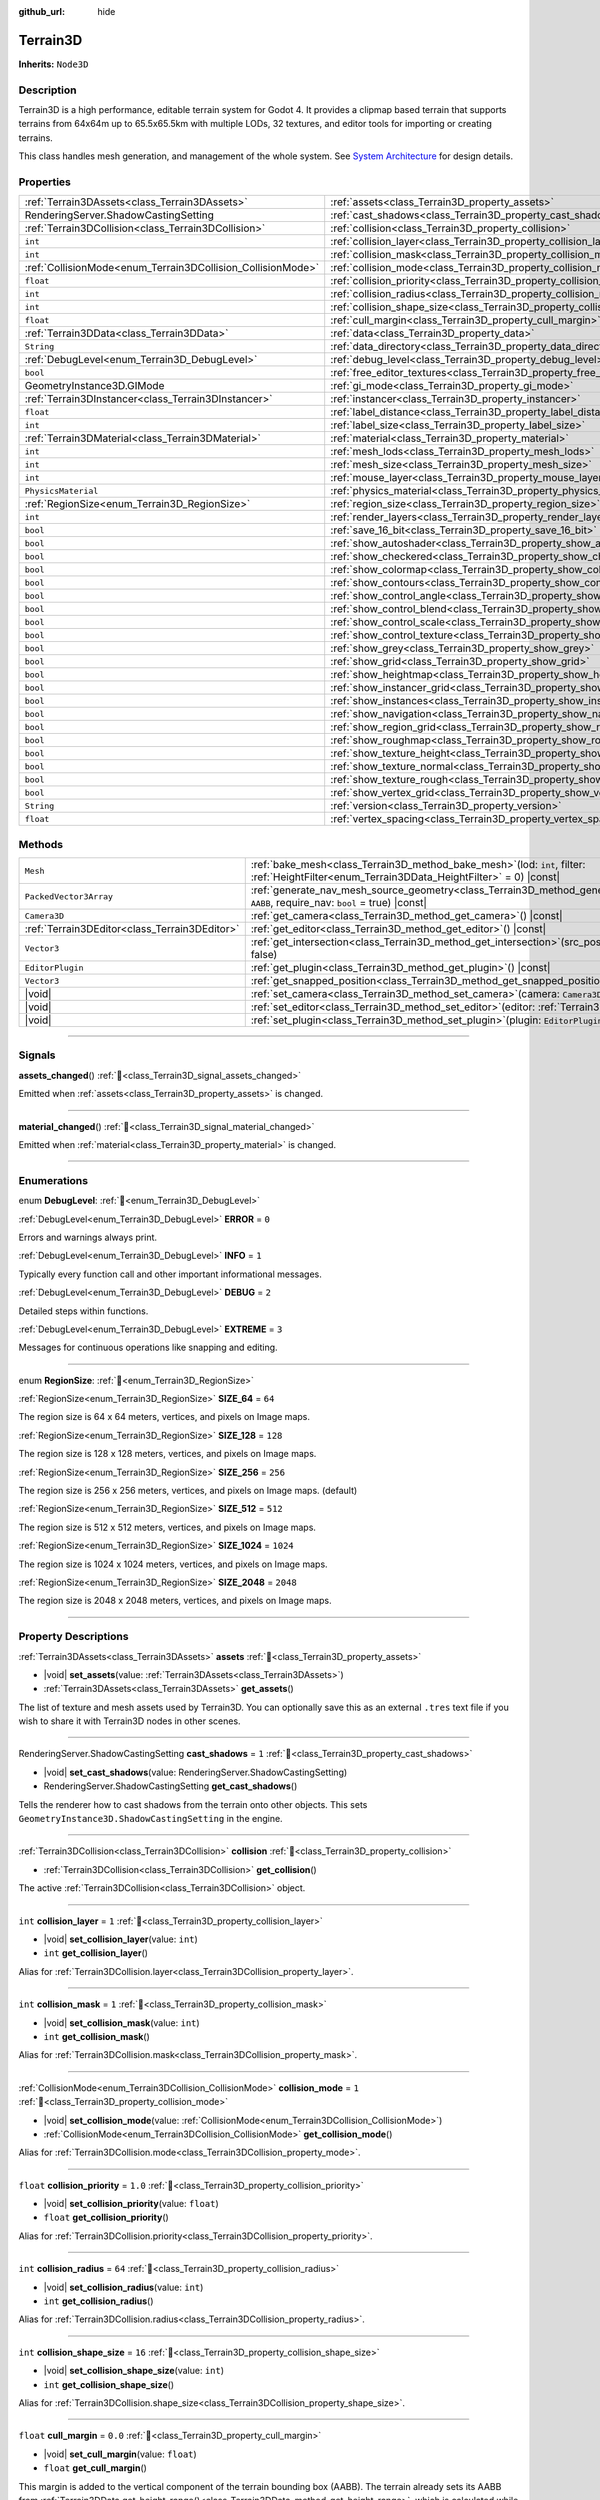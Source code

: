 :github_url: hide

.. DO NOT EDIT THIS FILE!!!
.. Generated automatically from Godot engine sources.
.. Generator: https://github.com/godotengine/godot/tree/master/doc/tools/make_rst.py.
.. XML source: https://github.com/godotengine/godot/tree/master/../_plugins/Terrain3D/doc/doc_classes/Terrain3D.xml.

.. _class_Terrain3D:

Terrain3D
=========

**Inherits:** ``Node3D``

.. rst-class:: classref-introduction-group

Description
-----------

Terrain3D is a high performance, editable terrain system for Godot 4. It provides a clipmap based terrain that supports terrains from 64x64m up to 65.5x65.5km with multiple LODs, 32 textures, and editor tools for importing or creating terrains.

This class handles mesh generation, and management of the whole system. See `System Architecture <https://terrain3d.readthedocs.io/en/stable/docs/system_architecture.html>`__ for design details.

.. rst-class:: classref-reftable-group

Properties
----------

.. table::
   :widths: auto

   +-------------------------------------------------------------+----------------------------------------------------------------------------+-----------------+
   | :ref:`Terrain3DAssets<class_Terrain3DAssets>`               | :ref:`assets<class_Terrain3D_property_assets>`                             |                 |
   +-------------------------------------------------------------+----------------------------------------------------------------------------+-----------------+
   | RenderingServer.ShadowCastingSetting                        | :ref:`cast_shadows<class_Terrain3D_property_cast_shadows>`                 | ``1``           |
   +-------------------------------------------------------------+----------------------------------------------------------------------------+-----------------+
   | :ref:`Terrain3DCollision<class_Terrain3DCollision>`         | :ref:`collision<class_Terrain3D_property_collision>`                       |                 |
   +-------------------------------------------------------------+----------------------------------------------------------------------------+-----------------+
   | ``int``                                                     | :ref:`collision_layer<class_Terrain3D_property_collision_layer>`           | ``1``           |
   +-------------------------------------------------------------+----------------------------------------------------------------------------+-----------------+
   | ``int``                                                     | :ref:`collision_mask<class_Terrain3D_property_collision_mask>`             | ``1``           |
   +-------------------------------------------------------------+----------------------------------------------------------------------------+-----------------+
   | :ref:`CollisionMode<enum_Terrain3DCollision_CollisionMode>` | :ref:`collision_mode<class_Terrain3D_property_collision_mode>`             | ``1``           |
   +-------------------------------------------------------------+----------------------------------------------------------------------------+-----------------+
   | ``float``                                                   | :ref:`collision_priority<class_Terrain3D_property_collision_priority>`     | ``1.0``         |
   +-------------------------------------------------------------+----------------------------------------------------------------------------+-----------------+
   | ``int``                                                     | :ref:`collision_radius<class_Terrain3D_property_collision_radius>`         | ``64``          |
   +-------------------------------------------------------------+----------------------------------------------------------------------------+-----------------+
   | ``int``                                                     | :ref:`collision_shape_size<class_Terrain3D_property_collision_shape_size>` | ``16``          |
   +-------------------------------------------------------------+----------------------------------------------------------------------------+-----------------+
   | ``float``                                                   | :ref:`cull_margin<class_Terrain3D_property_cull_margin>`                   | ``0.0``         |
   +-------------------------------------------------------------+----------------------------------------------------------------------------+-----------------+
   | :ref:`Terrain3DData<class_Terrain3DData>`                   | :ref:`data<class_Terrain3D_property_data>`                                 |                 |
   +-------------------------------------------------------------+----------------------------------------------------------------------------+-----------------+
   | ``String``                                                  | :ref:`data_directory<class_Terrain3D_property_data_directory>`             | ``""``          |
   +-------------------------------------------------------------+----------------------------------------------------------------------------+-----------------+
   | :ref:`DebugLevel<enum_Terrain3D_DebugLevel>`                | :ref:`debug_level<class_Terrain3D_property_debug_level>`                   | ``0``           |
   +-------------------------------------------------------------+----------------------------------------------------------------------------+-----------------+
   | ``bool``                                                    | :ref:`free_editor_textures<class_Terrain3D_property_free_editor_textures>` | ``true``        |
   +-------------------------------------------------------------+----------------------------------------------------------------------------+-----------------+
   | GeometryInstance3D.GIMode                                   | :ref:`gi_mode<class_Terrain3D_property_gi_mode>`                           | ``1``           |
   +-------------------------------------------------------------+----------------------------------------------------------------------------+-----------------+
   | :ref:`Terrain3DInstancer<class_Terrain3DInstancer>`         | :ref:`instancer<class_Terrain3D_property_instancer>`                       |                 |
   +-------------------------------------------------------------+----------------------------------------------------------------------------+-----------------+
   | ``float``                                                   | :ref:`label_distance<class_Terrain3D_property_label_distance>`             | ``0.0``         |
   +-------------------------------------------------------------+----------------------------------------------------------------------------+-----------------+
   | ``int``                                                     | :ref:`label_size<class_Terrain3D_property_label_size>`                     | ``48``          |
   +-------------------------------------------------------------+----------------------------------------------------------------------------+-----------------+
   | :ref:`Terrain3DMaterial<class_Terrain3DMaterial>`           | :ref:`material<class_Terrain3D_property_material>`                         |                 |
   +-------------------------------------------------------------+----------------------------------------------------------------------------+-----------------+
   | ``int``                                                     | :ref:`mesh_lods<class_Terrain3D_property_mesh_lods>`                       | ``7``           |
   +-------------------------------------------------------------+----------------------------------------------------------------------------+-----------------+
   | ``int``                                                     | :ref:`mesh_size<class_Terrain3D_property_mesh_size>`                       | ``48``          |
   +-------------------------------------------------------------+----------------------------------------------------------------------------+-----------------+
   | ``int``                                                     | :ref:`mouse_layer<class_Terrain3D_property_mouse_layer>`                   | ``32``          |
   +-------------------------------------------------------------+----------------------------------------------------------------------------+-----------------+
   | ``PhysicsMaterial``                                         | :ref:`physics_material<class_Terrain3D_property_physics_material>`         |                 |
   +-------------------------------------------------------------+----------------------------------------------------------------------------+-----------------+
   | :ref:`RegionSize<enum_Terrain3D_RegionSize>`                | :ref:`region_size<class_Terrain3D_property_region_size>`                   | ``256``         |
   +-------------------------------------------------------------+----------------------------------------------------------------------------+-----------------+
   | ``int``                                                     | :ref:`render_layers<class_Terrain3D_property_render_layers>`               | ``2147483649``  |
   +-------------------------------------------------------------+----------------------------------------------------------------------------+-----------------+
   | ``bool``                                                    | :ref:`save_16_bit<class_Terrain3D_property_save_16_bit>`                   | ``false``       |
   +-------------------------------------------------------------+----------------------------------------------------------------------------+-----------------+
   | ``bool``                                                    | :ref:`show_autoshader<class_Terrain3D_property_show_autoshader>`           | ``false``       |
   +-------------------------------------------------------------+----------------------------------------------------------------------------+-----------------+
   | ``bool``                                                    | :ref:`show_checkered<class_Terrain3D_property_show_checkered>`             | ``false``       |
   +-------------------------------------------------------------+----------------------------------------------------------------------------+-----------------+
   | ``bool``                                                    | :ref:`show_colormap<class_Terrain3D_property_show_colormap>`               | ``false``       |
   +-------------------------------------------------------------+----------------------------------------------------------------------------+-----------------+
   | ``bool``                                                    | :ref:`show_contours<class_Terrain3D_property_show_contours>`               | ``false``       |
   +-------------------------------------------------------------+----------------------------------------------------------------------------+-----------------+
   | ``bool``                                                    | :ref:`show_control_angle<class_Terrain3D_property_show_control_angle>`     | ``false``       |
   +-------------------------------------------------------------+----------------------------------------------------------------------------+-----------------+
   | ``bool``                                                    | :ref:`show_control_blend<class_Terrain3D_property_show_control_blend>`     | ``false``       |
   +-------------------------------------------------------------+----------------------------------------------------------------------------+-----------------+
   | ``bool``                                                    | :ref:`show_control_scale<class_Terrain3D_property_show_control_scale>`     | ``false``       |
   +-------------------------------------------------------------+----------------------------------------------------------------------------+-----------------+
   | ``bool``                                                    | :ref:`show_control_texture<class_Terrain3D_property_show_control_texture>` | ``false``       |
   +-------------------------------------------------------------+----------------------------------------------------------------------------+-----------------+
   | ``bool``                                                    | :ref:`show_grey<class_Terrain3D_property_show_grey>`                       | ``false``       |
   +-------------------------------------------------------------+----------------------------------------------------------------------------+-----------------+
   | ``bool``                                                    | :ref:`show_grid<class_Terrain3D_property_show_grid>`                       | ``false``       |
   +-------------------------------------------------------------+----------------------------------------------------------------------------+-----------------+
   | ``bool``                                                    | :ref:`show_heightmap<class_Terrain3D_property_show_heightmap>`             | ``false``       |
   +-------------------------------------------------------------+----------------------------------------------------------------------------+-----------------+
   | ``bool``                                                    | :ref:`show_instancer_grid<class_Terrain3D_property_show_instancer_grid>`   | ``false``       |
   +-------------------------------------------------------------+----------------------------------------------------------------------------+-----------------+
   | ``bool``                                                    | :ref:`show_instances<class_Terrain3D_property_show_instances>`             | ``true``        |
   +-------------------------------------------------------------+----------------------------------------------------------------------------+-----------------+
   | ``bool``                                                    | :ref:`show_navigation<class_Terrain3D_property_show_navigation>`           | ``false``       |
   +-------------------------------------------------------------+----------------------------------------------------------------------------+-----------------+
   | ``bool``                                                    | :ref:`show_region_grid<class_Terrain3D_property_show_region_grid>`         | ``false``       |
   +-------------------------------------------------------------+----------------------------------------------------------------------------+-----------------+
   | ``bool``                                                    | :ref:`show_roughmap<class_Terrain3D_property_show_roughmap>`               | ``false``       |
   +-------------------------------------------------------------+----------------------------------------------------------------------------+-----------------+
   | ``bool``                                                    | :ref:`show_texture_height<class_Terrain3D_property_show_texture_height>`   | ``false``       |
   +-------------------------------------------------------------+----------------------------------------------------------------------------+-----------------+
   | ``bool``                                                    | :ref:`show_texture_normal<class_Terrain3D_property_show_texture_normal>`   | ``false``       |
   +-------------------------------------------------------------+----------------------------------------------------------------------------+-----------------+
   | ``bool``                                                    | :ref:`show_texture_rough<class_Terrain3D_property_show_texture_rough>`     | ``false``       |
   +-------------------------------------------------------------+----------------------------------------------------------------------------+-----------------+
   | ``bool``                                                    | :ref:`show_vertex_grid<class_Terrain3D_property_show_vertex_grid>`         | ``false``       |
   +-------------------------------------------------------------+----------------------------------------------------------------------------+-----------------+
   | ``String``                                                  | :ref:`version<class_Terrain3D_property_version>`                           | ``"1.0.1"``     |
   +-------------------------------------------------------------+----------------------------------------------------------------------------+-----------------+
   | ``float``                                                   | :ref:`vertex_spacing<class_Terrain3D_property_vertex_spacing>`             | ``1.0``         |
   +-------------------------------------------------------------+----------------------------------------------------------------------------+-----------------+

.. rst-class:: classref-reftable-group

Methods
-------

.. table::
   :widths: auto

   +-----------------------------------------------+-------------------------------------------------------------------------------------------------------------------------------------------------------------------------+
   | ``Mesh``                                      | :ref:`bake_mesh<class_Terrain3D_method_bake_mesh>`\ (\ lod\: ``int``, filter\: :ref:`HeightFilter<enum_Terrain3DData_HeightFilter>` = 0\ ) |const|                      |
   +-----------------------------------------------+-------------------------------------------------------------------------------------------------------------------------------------------------------------------------+
   | ``PackedVector3Array``                        | :ref:`generate_nav_mesh_source_geometry<class_Terrain3D_method_generate_nav_mesh_source_geometry>`\ (\ global_aabb\: ``AABB``, require_nav\: ``bool`` = true\ ) |const| |
   +-----------------------------------------------+-------------------------------------------------------------------------------------------------------------------------------------------------------------------------+
   | ``Camera3D``                                  | :ref:`get_camera<class_Terrain3D_method_get_camera>`\ (\ ) |const|                                                                                                      |
   +-----------------------------------------------+-------------------------------------------------------------------------------------------------------------------------------------------------------------------------+
   | :ref:`Terrain3DEditor<class_Terrain3DEditor>` | :ref:`get_editor<class_Terrain3D_method_get_editor>`\ (\ ) |const|                                                                                                      |
   +-----------------------------------------------+-------------------------------------------------------------------------------------------------------------------------------------------------------------------------+
   | ``Vector3``                                   | :ref:`get_intersection<class_Terrain3D_method_get_intersection>`\ (\ src_pos\: ``Vector3``, direction\: ``Vector3``, gpu_mode\: ``bool`` = false\ )                     |
   +-----------------------------------------------+-------------------------------------------------------------------------------------------------------------------------------------------------------------------------+
   | ``EditorPlugin``                              | :ref:`get_plugin<class_Terrain3D_method_get_plugin>`\ (\ ) |const|                                                                                                      |
   +-----------------------------------------------+-------------------------------------------------------------------------------------------------------------------------------------------------------------------------+
   | ``Vector3``                                   | :ref:`get_snapped_position<class_Terrain3D_method_get_snapped_position>`\ (\ ) |const|                                                                                  |
   +-----------------------------------------------+-------------------------------------------------------------------------------------------------------------------------------------------------------------------------+
   | |void|                                        | :ref:`set_camera<class_Terrain3D_method_set_camera>`\ (\ camera\: ``Camera3D``\ )                                                                                       |
   +-----------------------------------------------+-------------------------------------------------------------------------------------------------------------------------------------------------------------------------+
   | |void|                                        | :ref:`set_editor<class_Terrain3D_method_set_editor>`\ (\ editor\: :ref:`Terrain3DEditor<class_Terrain3DEditor>`\ )                                                      |
   +-----------------------------------------------+-------------------------------------------------------------------------------------------------------------------------------------------------------------------------+
   | |void|                                        | :ref:`set_plugin<class_Terrain3D_method_set_plugin>`\ (\ plugin\: ``EditorPlugin``\ )                                                                                   |
   +-----------------------------------------------+-------------------------------------------------------------------------------------------------------------------------------------------------------------------------+

.. rst-class:: classref-section-separator

----

.. rst-class:: classref-descriptions-group

Signals
-------

.. _class_Terrain3D_signal_assets_changed:

.. rst-class:: classref-signal

**assets_changed**\ (\ ) :ref:`🔗<class_Terrain3D_signal_assets_changed>`

Emitted when :ref:`assets<class_Terrain3D_property_assets>` is changed.

.. rst-class:: classref-item-separator

----

.. _class_Terrain3D_signal_material_changed:

.. rst-class:: classref-signal

**material_changed**\ (\ ) :ref:`🔗<class_Terrain3D_signal_material_changed>`

Emitted when :ref:`material<class_Terrain3D_property_material>` is changed.

.. rst-class:: classref-section-separator

----

.. rst-class:: classref-descriptions-group

Enumerations
------------

.. _enum_Terrain3D_DebugLevel:

.. rst-class:: classref-enumeration

enum **DebugLevel**: :ref:`🔗<enum_Terrain3D_DebugLevel>`

.. _class_Terrain3D_constant_ERROR:

.. rst-class:: classref-enumeration-constant

:ref:`DebugLevel<enum_Terrain3D_DebugLevel>` **ERROR** = ``0``

Errors and warnings always print.

.. _class_Terrain3D_constant_INFO:

.. rst-class:: classref-enumeration-constant

:ref:`DebugLevel<enum_Terrain3D_DebugLevel>` **INFO** = ``1``

Typically every function call and other important informational messages.

.. _class_Terrain3D_constant_DEBUG:

.. rst-class:: classref-enumeration-constant

:ref:`DebugLevel<enum_Terrain3D_DebugLevel>` **DEBUG** = ``2``

Detailed steps within functions.

.. _class_Terrain3D_constant_EXTREME:

.. rst-class:: classref-enumeration-constant

:ref:`DebugLevel<enum_Terrain3D_DebugLevel>` **EXTREME** = ``3``

Messages for continuous operations like snapping and editing.

.. rst-class:: classref-item-separator

----

.. _enum_Terrain3D_RegionSize:

.. rst-class:: classref-enumeration

enum **RegionSize**: :ref:`🔗<enum_Terrain3D_RegionSize>`

.. _class_Terrain3D_constant_SIZE_64:

.. rst-class:: classref-enumeration-constant

:ref:`RegionSize<enum_Terrain3D_RegionSize>` **SIZE_64** = ``64``

The region size is 64 x 64 meters, vertices, and pixels on Image maps.

.. _class_Terrain3D_constant_SIZE_128:

.. rst-class:: classref-enumeration-constant

:ref:`RegionSize<enum_Terrain3D_RegionSize>` **SIZE_128** = ``128``

The region size is 128 x 128 meters, vertices, and pixels on Image maps.

.. _class_Terrain3D_constant_SIZE_256:

.. rst-class:: classref-enumeration-constant

:ref:`RegionSize<enum_Terrain3D_RegionSize>` **SIZE_256** = ``256``

The region size is 256 x 256 meters, vertices, and pixels on Image maps. (default)

.. _class_Terrain3D_constant_SIZE_512:

.. rst-class:: classref-enumeration-constant

:ref:`RegionSize<enum_Terrain3D_RegionSize>` **SIZE_512** = ``512``

The region size is 512 x 512 meters, vertices, and pixels on Image maps.

.. _class_Terrain3D_constant_SIZE_1024:

.. rst-class:: classref-enumeration-constant

:ref:`RegionSize<enum_Terrain3D_RegionSize>` **SIZE_1024** = ``1024``

The region size is 1024 x 1024 meters, vertices, and pixels on Image maps.

.. _class_Terrain3D_constant_SIZE_2048:

.. rst-class:: classref-enumeration-constant

:ref:`RegionSize<enum_Terrain3D_RegionSize>` **SIZE_2048** = ``2048``

The region size is 2048 x 2048 meters, vertices, and pixels on Image maps.

.. rst-class:: classref-section-separator

----

.. rst-class:: classref-descriptions-group

Property Descriptions
---------------------

.. _class_Terrain3D_property_assets:

.. rst-class:: classref-property

:ref:`Terrain3DAssets<class_Terrain3DAssets>` **assets** :ref:`🔗<class_Terrain3D_property_assets>`

.. rst-class:: classref-property-setget

- |void| **set_assets**\ (\ value\: :ref:`Terrain3DAssets<class_Terrain3DAssets>`\ )
- :ref:`Terrain3DAssets<class_Terrain3DAssets>` **get_assets**\ (\ )

The list of texture and mesh assets used by Terrain3D. You can optionally save this as an external ``.tres`` text file if you wish to share it with Terrain3D nodes in other scenes.

.. rst-class:: classref-item-separator

----

.. _class_Terrain3D_property_cast_shadows:

.. rst-class:: classref-property

RenderingServer.ShadowCastingSetting **cast_shadows** = ``1`` :ref:`🔗<class_Terrain3D_property_cast_shadows>`

.. rst-class:: classref-property-setget

- |void| **set_cast_shadows**\ (\ value\: RenderingServer.ShadowCastingSetting\ )
- RenderingServer.ShadowCastingSetting **get_cast_shadows**\ (\ )

Tells the renderer how to cast shadows from the terrain onto other objects. This sets ``GeometryInstance3D.ShadowCastingSetting`` in the engine.

.. rst-class:: classref-item-separator

----

.. _class_Terrain3D_property_collision:

.. rst-class:: classref-property

:ref:`Terrain3DCollision<class_Terrain3DCollision>` **collision** :ref:`🔗<class_Terrain3D_property_collision>`

.. rst-class:: classref-property-setget

- :ref:`Terrain3DCollision<class_Terrain3DCollision>` **get_collision**\ (\ )

The active :ref:`Terrain3DCollision<class_Terrain3DCollision>` object.

.. rst-class:: classref-item-separator

----

.. _class_Terrain3D_property_collision_layer:

.. rst-class:: classref-property

``int`` **collision_layer** = ``1`` :ref:`🔗<class_Terrain3D_property_collision_layer>`

.. rst-class:: classref-property-setget

- |void| **set_collision_layer**\ (\ value\: ``int``\ )
- ``int`` **get_collision_layer**\ (\ )

Alias for :ref:`Terrain3DCollision.layer<class_Terrain3DCollision_property_layer>`.

.. rst-class:: classref-item-separator

----

.. _class_Terrain3D_property_collision_mask:

.. rst-class:: classref-property

``int`` **collision_mask** = ``1`` :ref:`🔗<class_Terrain3D_property_collision_mask>`

.. rst-class:: classref-property-setget

- |void| **set_collision_mask**\ (\ value\: ``int``\ )
- ``int`` **get_collision_mask**\ (\ )

Alias for :ref:`Terrain3DCollision.mask<class_Terrain3DCollision_property_mask>`.

.. rst-class:: classref-item-separator

----

.. _class_Terrain3D_property_collision_mode:

.. rst-class:: classref-property

:ref:`CollisionMode<enum_Terrain3DCollision_CollisionMode>` **collision_mode** = ``1`` :ref:`🔗<class_Terrain3D_property_collision_mode>`

.. rst-class:: classref-property-setget

- |void| **set_collision_mode**\ (\ value\: :ref:`CollisionMode<enum_Terrain3DCollision_CollisionMode>`\ )
- :ref:`CollisionMode<enum_Terrain3DCollision_CollisionMode>` **get_collision_mode**\ (\ )

Alias for :ref:`Terrain3DCollision.mode<class_Terrain3DCollision_property_mode>`.

.. rst-class:: classref-item-separator

----

.. _class_Terrain3D_property_collision_priority:

.. rst-class:: classref-property

``float`` **collision_priority** = ``1.0`` :ref:`🔗<class_Terrain3D_property_collision_priority>`

.. rst-class:: classref-property-setget

- |void| **set_collision_priority**\ (\ value\: ``float``\ )
- ``float`` **get_collision_priority**\ (\ )

Alias for :ref:`Terrain3DCollision.priority<class_Terrain3DCollision_property_priority>`.

.. rst-class:: classref-item-separator

----

.. _class_Terrain3D_property_collision_radius:

.. rst-class:: classref-property

``int`` **collision_radius** = ``64`` :ref:`🔗<class_Terrain3D_property_collision_radius>`

.. rst-class:: classref-property-setget

- |void| **set_collision_radius**\ (\ value\: ``int``\ )
- ``int`` **get_collision_radius**\ (\ )

Alias for :ref:`Terrain3DCollision.radius<class_Terrain3DCollision_property_radius>`.

.. rst-class:: classref-item-separator

----

.. _class_Terrain3D_property_collision_shape_size:

.. rst-class:: classref-property

``int`` **collision_shape_size** = ``16`` :ref:`🔗<class_Terrain3D_property_collision_shape_size>`

.. rst-class:: classref-property-setget

- |void| **set_collision_shape_size**\ (\ value\: ``int``\ )
- ``int`` **get_collision_shape_size**\ (\ )

Alias for :ref:`Terrain3DCollision.shape_size<class_Terrain3DCollision_property_shape_size>`.

.. rst-class:: classref-item-separator

----

.. _class_Terrain3D_property_cull_margin:

.. rst-class:: classref-property

``float`` **cull_margin** = ``0.0`` :ref:`🔗<class_Terrain3D_property_cull_margin>`

.. rst-class:: classref-property-setget

- |void| **set_cull_margin**\ (\ value\: ``float``\ )
- ``float`` **get_cull_margin**\ (\ )

This margin is added to the vertical component of the terrain bounding box (AABB). The terrain already sets its AABB from :ref:`Terrain3DData.get_height_range()<class_Terrain3DData_method_get_height_range>`, which is calculated while sculpting. This setting only needs to be used if the shader has expanded the terrain beyond the AABB and the terrain meshes are being culled at certain viewing angles. This might happen from using :ref:`Terrain3DMaterial.world_background<class_Terrain3DMaterial_property_world_background>` with NOISE and a height value larger than the terrain heights. This setting is similar to ``GeometryInstance3D.extra_cull_margin``, but it only affects the Y axis.

.. rst-class:: classref-item-separator

----

.. _class_Terrain3D_property_data:

.. rst-class:: classref-property

:ref:`Terrain3DData<class_Terrain3DData>` **data** :ref:`🔗<class_Terrain3D_property_data>`

.. rst-class:: classref-property-setget

- :ref:`Terrain3DData<class_Terrain3DData>` **get_data**\ (\ )

This class manages loading, saving, adding, and removing of Terrain3DRegions and access to their content.

.. rst-class:: classref-item-separator

----

.. _class_Terrain3D_property_data_directory:

.. rst-class:: classref-property

``String`` **data_directory** = ``""`` :ref:`🔗<class_Terrain3D_property_data_directory>`

.. rst-class:: classref-property-setget

- |void| **set_data_directory**\ (\ value\: ``String``\ )
- ``String`` **get_data_directory**\ (\ )

The directory where terrain data will be saved to and loaded from.

.. rst-class:: classref-item-separator

----

.. _class_Terrain3D_property_debug_level:

.. rst-class:: classref-property

:ref:`DebugLevel<enum_Terrain3D_DebugLevel>` **debug_level** = ``0`` :ref:`🔗<class_Terrain3D_property_debug_level>`

.. rst-class:: classref-property-setget

- |void| **set_debug_level**\ (\ value\: :ref:`DebugLevel<enum_Terrain3D_DebugLevel>`\ )
- :ref:`DebugLevel<enum_Terrain3D_DebugLevel>` **get_debug_level**\ (\ )

The verbosity of debug messages printed to the console. Errors and warnings are always printed. This can also be set via command line using ``--terrain3d-debug=LEVEL`` where ``LEVEL`` is one of ``ERROR, INFO, DEBUG, EXTREME``. The last includes continuously recurring messages like position updates for the mesh as the camera moves around.

.. rst-class:: classref-item-separator

----

.. _class_Terrain3D_property_free_editor_textures:

.. rst-class:: classref-property

``bool`` **free_editor_textures** = ``true`` :ref:`🔗<class_Terrain3D_property_free_editor_textures>`

.. rst-class:: classref-property-setget

- |void| **set_free_editor_textures**\ (\ value\: ``bool``\ )
- ``bool`` **get_free_editor_textures**\ (\ )

Frees ground textures used for editing in _ready(). These textures are used to generate the TextureArrays, so if you don't change any :ref:`Terrain3DTextureAsset<class_Terrain3DTextureAsset>` settings in game, this can be enabled. Also reloads the texture asset list in _enter_tree() in case you load scenes via code and need the textures again. Calls :ref:`Terrain3DAssets.clear_textures()<class_Terrain3DAssets_method_clear_textures>`.

.. rst-class:: classref-item-separator

----

.. _class_Terrain3D_property_gi_mode:

.. rst-class:: classref-property

GeometryInstance3D.GIMode **gi_mode** = ``1`` :ref:`🔗<class_Terrain3D_property_gi_mode>`

.. rst-class:: classref-property-setget

- |void| **set_gi_mode**\ (\ value\: GeometryInstance3D.GIMode\ )
- GeometryInstance3D.GIMode **get_gi_mode**\ (\ )

Tells the renderer which global illumination mode to use for Terrain3D. This sets ``GeometryInstance3D.gi_mode`` in the engine.

.. rst-class:: classref-item-separator

----

.. _class_Terrain3D_property_instancer:

.. rst-class:: classref-property

:ref:`Terrain3DInstancer<class_Terrain3DInstancer>` **instancer** :ref:`🔗<class_Terrain3D_property_instancer>`

.. rst-class:: classref-property-setget

- :ref:`Terrain3DInstancer<class_Terrain3DInstancer>` **get_instancer**\ (\ )

The active :ref:`Terrain3DInstancer<class_Terrain3DInstancer>` object.

.. rst-class:: classref-item-separator

----

.. _class_Terrain3D_property_label_distance:

.. rst-class:: classref-property

``float`` **label_distance** = ``0.0`` :ref:`🔗<class_Terrain3D_property_label_distance>`

.. rst-class:: classref-property-setget

- |void| **set_label_distance**\ (\ value\: ``float``\ )
- ``float`` **get_label_distance**\ (\ )

If label_distance is non-zero (try 1024-4096) it will generate and display region coordinates in the viewport so you can identify the exact region files you are editing. This setting is the visible distance of the labels.

.. rst-class:: classref-item-separator

----

.. _class_Terrain3D_property_label_size:

.. rst-class:: classref-property

``int`` **label_size** = ``48`` :ref:`🔗<class_Terrain3D_property_label_size>`

.. rst-class:: classref-property-setget

- |void| **set_label_size**\ (\ value\: ``int``\ )
- ``int`` **get_label_size**\ (\ )

Sets the font size for region labels. See :ref:`label_distance<class_Terrain3D_property_label_distance>`.

.. rst-class:: classref-item-separator

----

.. _class_Terrain3D_property_material:

.. rst-class:: classref-property

:ref:`Terrain3DMaterial<class_Terrain3DMaterial>` **material** :ref:`🔗<class_Terrain3D_property_material>`

.. rst-class:: classref-property-setget

- |void| **set_material**\ (\ value\: :ref:`Terrain3DMaterial<class_Terrain3DMaterial>`\ )
- :ref:`Terrain3DMaterial<class_Terrain3DMaterial>` **get_material**\ (\ )

A custom material for Terrain3D. You can optionally save this as an external ``.tres`` text file if you wish to share it with instances of Terrain3D in other scenes. See :ref:`Terrain3DMaterial<class_Terrain3DMaterial>`.

.. rst-class:: classref-item-separator

----

.. _class_Terrain3D_property_mesh_lods:

.. rst-class:: classref-property

``int`` **mesh_lods** = ``7`` :ref:`🔗<class_Terrain3D_property_mesh_lods>`

.. rst-class:: classref-property-setget

- |void| **set_mesh_lods**\ (\ value\: ``int``\ )
- ``int`` **get_mesh_lods**\ (\ )

The number of lods generated in the mesh. Enable wireframe mode in the viewport to see them.

.. rst-class:: classref-item-separator

----

.. _class_Terrain3D_property_mesh_size:

.. rst-class:: classref-property

``int`` **mesh_size** = ``48`` :ref:`🔗<class_Terrain3D_property_mesh_size>`

.. rst-class:: classref-property-setget

- |void| **set_mesh_size**\ (\ value\: ``int``\ )
- ``int`` **get_mesh_size**\ (\ )

The correlated size of the terrain meshes. Lod0 has ``4*mesh_size + 2`` quads per side. E.g. when mesh_size=8, lod0 has 34 quads to a side, including 2 quads for seams.

.. rst-class:: classref-item-separator

----

.. _class_Terrain3D_property_mouse_layer:

.. rst-class:: classref-property

``int`` **mouse_layer** = ``32`` :ref:`🔗<class_Terrain3D_property_mouse_layer>`

.. rst-class:: classref-property-setget

- |void| **set_mouse_layer**\ (\ value\: ``int``\ )
- ``int`` **get_mouse_layer**\ (\ )

Godot supports 32 render layers. For most objects, only layers 1-20 are available for selection in the inspector. 21-32 are settable via code, and are considered reserved for editor plugins.

This variable sets the editor render layer (21-32) to be used by ``get_intersection``, which the mouse cursor uses.

You may place other objects on this layer, however ``get_intersection`` will report intersections with them. So either dedicate this layer to Terrain3D, or if you must use all 32 layers, dedicate this one during editing or when using ``get_intersection``, and then you can use it during game play.

See :ref:`get_intersection()<class_Terrain3D_method_get_intersection>`.

.. rst-class:: classref-item-separator

----

.. _class_Terrain3D_property_physics_material:

.. rst-class:: classref-property

``PhysicsMaterial`` **physics_material** :ref:`🔗<class_Terrain3D_property_physics_material>`

.. rst-class:: classref-property-setget

- |void| **set_physics_material**\ (\ value\: ``PhysicsMaterial``\ )
- ``PhysicsMaterial`` **get_physics_material**\ (\ )

Alias for :ref:`Terrain3DCollision.physics_material<class_Terrain3DCollision_property_physics_material>`.

.. rst-class:: classref-item-separator

----

.. _class_Terrain3D_property_region_size:

.. rst-class:: classref-property

:ref:`RegionSize<enum_Terrain3D_RegionSize>` **region_size** = ``256`` :ref:`🔗<class_Terrain3D_property_region_size>`

.. rst-class:: classref-property-setget

- |void| **change_region_size**\ (\ value\: :ref:`RegionSize<enum_Terrain3D_RegionSize>`\ )
- :ref:`RegionSize<enum_Terrain3D_RegionSize>` **get_region_size**\ (\ )

The number of vertices in each region, and the number of pixels for each map in :ref:`Terrain3DRegion<class_Terrain3DRegion>`. 1 pixel always corresponds to 1 vertex. :ref:`vertex_spacing<class_Terrain3D_property_vertex_spacing>` laterally scales regions, but does not change the number of vertices or pixels in each.

There is no undo for this operation. However you can apply it again to reslice, as long as your data doesn't hit the maximum boundaries.

.. rst-class:: classref-item-separator

----

.. _class_Terrain3D_property_render_layers:

.. rst-class:: classref-property

``int`` **render_layers** = ``2147483649`` :ref:`🔗<class_Terrain3D_property_render_layers>`

.. rst-class:: classref-property-setget

- |void| **set_render_layers**\ (\ value\: ``int``\ )
- ``int`` **get_render_layers**\ (\ )

The render layers the terrain is drawn on. This sets ``VisualInstance3D.layers`` in the engine. The defaults is layer 1 and 32 (for the mouse cursor). When you set this, make sure the layer for :ref:`mouse_layer<class_Terrain3D_property_mouse_layer>` is included, or set that variable again after this so that the mouse cursor works.

.. rst-class:: classref-item-separator

----

.. _class_Terrain3D_property_save_16_bit:

.. rst-class:: classref-property

``bool`` **save_16_bit** = ``false`` :ref:`🔗<class_Terrain3D_property_save_16_bit>`

.. rst-class:: classref-property-setget

- |void| **set_save_16_bit**\ (\ value\: ``bool``\ )
- ``bool`` **get_save_16_bit**\ (\ )

If enabled, heightmaps are saved as 16-bit half-precision to reduce file size. Files are always loaded in 32-bit for editing. Upon save, a copy of the heightmap is converted to 16-bit for writing. It does not change what is currently in memory.

This process is lossy. 16-bit precision gets increasingly worse with every power of 2. At a height of 256m, the precision interval is .25m. At 512m it is .5m. At 1024m it is 1m. Saving a height of 1024.4m will be rounded down to 1024m.

.. rst-class:: classref-item-separator

----

.. _class_Terrain3D_property_show_autoshader:

.. rst-class:: classref-property

``bool`` **show_autoshader** = ``false`` :ref:`🔗<class_Terrain3D_property_show_autoshader>`

.. rst-class:: classref-property-setget

- |void| **set_show_autoshader**\ (\ value\: ``bool``\ )
- ``bool`` **get_show_autoshader**\ (\ )

Alias for :ref:`Terrain3DMaterial.show_autoshader<class_Terrain3DMaterial_property_show_autoshader>`.

.. rst-class:: classref-item-separator

----

.. _class_Terrain3D_property_show_checkered:

.. rst-class:: classref-property

``bool`` **show_checkered** = ``false`` :ref:`🔗<class_Terrain3D_property_show_checkered>`

.. rst-class:: classref-property-setget

- |void| **set_show_checkered**\ (\ value\: ``bool``\ )
- ``bool`` **get_show_checkered**\ (\ )

Alias for :ref:`Terrain3DMaterial.show_checkered<class_Terrain3DMaterial_property_show_checkered>`.

.. rst-class:: classref-item-separator

----

.. _class_Terrain3D_property_show_colormap:

.. rst-class:: classref-property

``bool`` **show_colormap** = ``false`` :ref:`🔗<class_Terrain3D_property_show_colormap>`

.. rst-class:: classref-property-setget

- |void| **set_show_colormap**\ (\ value\: ``bool``\ )
- ``bool`` **get_show_colormap**\ (\ )

Alias for :ref:`Terrain3DMaterial.show_colormap<class_Terrain3DMaterial_property_show_colormap>`.

.. rst-class:: classref-item-separator

----

.. _class_Terrain3D_property_show_contours:

.. rst-class:: classref-property

``bool`` **show_contours** = ``false`` :ref:`🔗<class_Terrain3D_property_show_contours>`

.. rst-class:: classref-property-setget

- |void| **set_show_contours**\ (\ value\: ``bool``\ )
- ``bool`` **get_show_contours**\ (\ )

Alias for :ref:`Terrain3DMaterial.show_contours<class_Terrain3DMaterial_property_show_contours>`. Press `4` with the mouse in the viewport to toggle. Customize in the material.

.. rst-class:: classref-item-separator

----

.. _class_Terrain3D_property_show_control_angle:

.. rst-class:: classref-property

``bool`` **show_control_angle** = ``false`` :ref:`🔗<class_Terrain3D_property_show_control_angle>`

.. rst-class:: classref-property-setget

- |void| **set_show_control_angle**\ (\ value\: ``bool``\ )
- ``bool`` **get_show_control_angle**\ (\ )

Alias for :ref:`Terrain3DMaterial.show_control_angle<class_Terrain3DMaterial_property_show_control_angle>`.

.. rst-class:: classref-item-separator

----

.. _class_Terrain3D_property_show_control_blend:

.. rst-class:: classref-property

``bool`` **show_control_blend** = ``false`` :ref:`🔗<class_Terrain3D_property_show_control_blend>`

.. rst-class:: classref-property-setget

- |void| **set_show_control_blend**\ (\ value\: ``bool``\ )
- ``bool`` **get_show_control_blend**\ (\ )

Alias for :ref:`Terrain3DMaterial.show_control_blend<class_Terrain3DMaterial_property_show_control_blend>`.

.. rst-class:: classref-item-separator

----

.. _class_Terrain3D_property_show_control_scale:

.. rst-class:: classref-property

``bool`` **show_control_scale** = ``false`` :ref:`🔗<class_Terrain3D_property_show_control_scale>`

.. rst-class:: classref-property-setget

- |void| **set_show_control_scale**\ (\ value\: ``bool``\ )
- ``bool`` **get_show_control_scale**\ (\ )

Alias for :ref:`Terrain3DMaterial.show_control_scale<class_Terrain3DMaterial_property_show_control_scale>`.

.. rst-class:: classref-item-separator

----

.. _class_Terrain3D_property_show_control_texture:

.. rst-class:: classref-property

``bool`` **show_control_texture** = ``false`` :ref:`🔗<class_Terrain3D_property_show_control_texture>`

.. rst-class:: classref-property-setget

- |void| **set_show_control_texture**\ (\ value\: ``bool``\ )
- ``bool`` **get_show_control_texture**\ (\ )

Alias for :ref:`Terrain3DMaterial.show_control_texture<class_Terrain3DMaterial_property_show_control_texture>`.

.. rst-class:: classref-item-separator

----

.. _class_Terrain3D_property_show_grey:

.. rst-class:: classref-property

``bool`` **show_grey** = ``false`` :ref:`🔗<class_Terrain3D_property_show_grey>`

.. rst-class:: classref-property-setget

- |void| **set_show_grey**\ (\ value\: ``bool``\ )
- ``bool`` **get_show_grey**\ (\ )

Alias for :ref:`Terrain3DMaterial.show_grey<class_Terrain3DMaterial_property_show_grey>`.

.. rst-class:: classref-item-separator

----

.. _class_Terrain3D_property_show_grid:

.. rst-class:: classref-property

``bool`` **show_grid** = ``false`` :ref:`🔗<class_Terrain3D_property_show_grid>`

.. rst-class:: classref-property-setget

- |void| **set_show_region_grid**\ (\ value\: ``bool``\ )
- ``bool`` **get_show_region_grid**\ (\ )

Alias for :ref:`Terrain3DMaterial.show_region_grid<class_Terrain3DMaterial_property_show_region_grid>`. Press `1` with the mouse in the viewport to toggle.

.. rst-class:: classref-item-separator

----

.. _class_Terrain3D_property_show_heightmap:

.. rst-class:: classref-property

``bool`` **show_heightmap** = ``false`` :ref:`🔗<class_Terrain3D_property_show_heightmap>`

.. rst-class:: classref-property-setget

- |void| **set_show_heightmap**\ (\ value\: ``bool``\ )
- ``bool`` **get_show_heightmap**\ (\ )

Alias for :ref:`Terrain3DMaterial.show_heightmap<class_Terrain3DMaterial_property_show_heightmap>`.

.. rst-class:: classref-item-separator

----

.. _class_Terrain3D_property_show_instancer_grid:

.. rst-class:: classref-property

``bool`` **show_instancer_grid** = ``false`` :ref:`🔗<class_Terrain3D_property_show_instancer_grid>`

.. rst-class:: classref-property-setget

- |void| **set_show_instancer_grid**\ (\ value\: ``bool``\ )
- ``bool`` **get_show_instancer_grid**\ (\ )

Alias for :ref:`Terrain3DMaterial.show_instancer_grid<class_Terrain3DMaterial_property_show_instancer_grid>`. Press `2` with the mouse in the viewport to toggle.

.. rst-class:: classref-item-separator

----

.. _class_Terrain3D_property_show_instances:

.. rst-class:: classref-property

``bool`` **show_instances** = ``true`` :ref:`🔗<class_Terrain3D_property_show_instances>`

.. rst-class:: classref-property-setget

- |void| **set_show_instances**\ (\ value\: ``bool``\ )
- ``bool`` **get_show_instances**\ (\ )

Shows or hides all instancer meshes.

.. rst-class:: classref-item-separator

----

.. _class_Terrain3D_property_show_navigation:

.. rst-class:: classref-property

``bool`` **show_navigation** = ``false`` :ref:`🔗<class_Terrain3D_property_show_navigation>`

.. rst-class:: classref-property-setget

- |void| **set_show_navigation**\ (\ value\: ``bool``\ )
- ``bool`` **get_show_navigation**\ (\ )

Alias for :ref:`Terrain3DMaterial.show_navigation<class_Terrain3DMaterial_property_show_navigation>`.

.. rst-class:: classref-item-separator

----

.. _class_Terrain3D_property_show_region_grid:

.. rst-class:: classref-property

``bool`` **show_region_grid** = ``false`` :ref:`🔗<class_Terrain3D_property_show_region_grid>`

.. rst-class:: classref-property-setget

- |void| **set_show_region_grid**\ (\ value\: ``bool``\ )
- ``bool`` **get_show_region_grid**\ (\ )

Alias for :ref:`Terrain3DMaterial.show_region_grid<class_Terrain3DMaterial_property_show_region_grid>`. Press `1` with the mouse in the viewport to toggle.

.. rst-class:: classref-item-separator

----

.. _class_Terrain3D_property_show_roughmap:

.. rst-class:: classref-property

``bool`` **show_roughmap** = ``false`` :ref:`🔗<class_Terrain3D_property_show_roughmap>`

.. rst-class:: classref-property-setget

- |void| **set_show_roughmap**\ (\ value\: ``bool``\ )
- ``bool`` **get_show_roughmap**\ (\ )

Alias for :ref:`Terrain3DMaterial.show_autoshader<class_Terrain3DMaterial_property_show_autoshader>`.

.. rst-class:: classref-item-separator

----

.. _class_Terrain3D_property_show_texture_height:

.. rst-class:: classref-property

``bool`` **show_texture_height** = ``false`` :ref:`🔗<class_Terrain3D_property_show_texture_height>`

.. rst-class:: classref-property-setget

- |void| **set_show_texture_height**\ (\ value\: ``bool``\ )
- ``bool`` **get_show_texture_height**\ (\ )

Alias for :ref:`Terrain3DMaterial.show_texture_height<class_Terrain3DMaterial_property_show_texture_height>`.

.. rst-class:: classref-item-separator

----

.. _class_Terrain3D_property_show_texture_normal:

.. rst-class:: classref-property

``bool`` **show_texture_normal** = ``false`` :ref:`🔗<class_Terrain3D_property_show_texture_normal>`

.. rst-class:: classref-property-setget

- |void| **set_show_texture_normal**\ (\ value\: ``bool``\ )
- ``bool`` **get_show_texture_normal**\ (\ )

Alias for :ref:`Terrain3DMaterial.show_texture_normal<class_Terrain3DMaterial_property_show_texture_normal>`.

.. rst-class:: classref-item-separator

----

.. _class_Terrain3D_property_show_texture_rough:

.. rst-class:: classref-property

``bool`` **show_texture_rough** = ``false`` :ref:`🔗<class_Terrain3D_property_show_texture_rough>`

.. rst-class:: classref-property-setget

- |void| **set_show_texture_rough**\ (\ value\: ``bool``\ )
- ``bool`` **get_show_texture_rough**\ (\ )

Alias for :ref:`Terrain3DMaterial.show_texture_rough<class_Terrain3DMaterial_property_show_texture_rough>`.

.. rst-class:: classref-item-separator

----

.. _class_Terrain3D_property_show_vertex_grid:

.. rst-class:: classref-property

``bool`` **show_vertex_grid** = ``false`` :ref:`🔗<class_Terrain3D_property_show_vertex_grid>`

.. rst-class:: classref-property-setget

- |void| **set_show_vertex_grid**\ (\ value\: ``bool``\ )
- ``bool`` **get_show_vertex_grid**\ (\ )

Alias for :ref:`Terrain3DMaterial.show_vertex_grid<class_Terrain3DMaterial_property_show_vertex_grid>`. Press `3` with the mouse in the viewport to toggle.

.. rst-class:: classref-item-separator

----

.. _class_Terrain3D_property_version:

.. rst-class:: classref-property

``String`` **version** = ``"1.0.1"`` :ref:`🔗<class_Terrain3D_property_version>`

.. rst-class:: classref-property-setget

- ``String`` **get_version**\ (\ )

The current version of Terrain3D.

.. rst-class:: classref-item-separator

----

.. _class_Terrain3D_property_vertex_spacing:

.. rst-class:: classref-property

``float`` **vertex_spacing** = ``1.0`` :ref:`🔗<class_Terrain3D_property_vertex_spacing>`

.. rst-class:: classref-property-setget

- |void| **set_vertex_spacing**\ (\ value\: ``float``\ )
- ``float`` **get_vertex_spacing**\ (\ )

The distance between vertices. Godot units are typically considered to be meters. This laterally scales the terrain on X and Z axes.

This variable changes the global position of landscape features. A mountain peak might be at (512, 512), but with a vertex spacing of 2.0 it is now located at (1024, 1024).

All Terrain3D functions with a global_position expect an absolute global value. If you would normally use :ref:`Terrain3DData.import_images()<class_Terrain3DData_method_import_images>` to import an image in the region at (-1024, -1024), with a vertex_spacing of 2, you'll need to import that image at (-2048, -2048) to place it in the same region.

To scale heights, export the height map and reimport it with a new height scale.

.. rst-class:: classref-section-separator

----

.. rst-class:: classref-descriptions-group

Method Descriptions
-------------------

.. _class_Terrain3D_method_bake_mesh:

.. rst-class:: classref-method

``Mesh`` **bake_mesh**\ (\ lod\: ``int``, filter\: :ref:`HeightFilter<enum_Terrain3DData_HeightFilter>` = 0\ ) |const| :ref:`🔗<class_Terrain3D_method_bake_mesh>`

Generates a static ArrayMesh for the terrain.

\ ``lod`` - Determines the granularity of the generated mesh. The range is 0-8. 4 is recommended.

\ ``filter`` - Controls how vertex Y coordinates are generated from the height map. See :ref:`HeightFilter<enum_Terrain3DData_HeightFilter>`.

.. rst-class:: classref-item-separator

----

.. _class_Terrain3D_method_generate_nav_mesh_source_geometry:

.. rst-class:: classref-method

``PackedVector3Array`` **generate_nav_mesh_source_geometry**\ (\ global_aabb\: ``AABB``, require_nav\: ``bool`` = true\ ) |const| :ref:`🔗<class_Terrain3D_method_generate_nav_mesh_source_geometry>`

Generates source geometry faces for input to nav mesh baking. Geometry is only generated where there are no holes and the terrain has been painted as navigable.

\ ``global_aabb`` - If non-empty, geometry will be generated only within this AABB. If empty, geometry will be generated for the entire terrain.

\ ``require_nav`` - If true, this function will only generate geometry for terrain marked navigable. Otherwise, geometry is generated for the entire terrain within the AABB (which can be useful for dynamic and/or runtime nav mesh baking).

.. rst-class:: classref-item-separator

----

.. _class_Terrain3D_method_get_camera:

.. rst-class:: classref-method

``Camera3D`` **get_camera**\ (\ ) |const| :ref:`🔗<class_Terrain3D_method_get_camera>`

Returns the camera the terrain is currently snapping to.

.. rst-class:: classref-item-separator

----

.. _class_Terrain3D_method_get_editor:

.. rst-class:: classref-method

:ref:`Terrain3DEditor<class_Terrain3DEditor>` **get_editor**\ (\ ) |const| :ref:`🔗<class_Terrain3D_method_get_editor>`

Returns the current Terrain3DEditor instance, if it has been set.

.. rst-class:: classref-item-separator

----

.. _class_Terrain3D_method_get_intersection:

.. rst-class:: classref-method

``Vector3`` **get_intersection**\ (\ src_pos\: ``Vector3``, direction\: ``Vector3``, gpu_mode\: ``bool`` = false\ ) :ref:`🔗<class_Terrain3D_method_get_intersection>`

Casts a ray from ``src_pos`` pointing towards ``direction``, attempting to intersect the terrain. This operation is does not use physics, so enabling collision is unnecessary.



This function can operate in one of two modes defined by ``gpu_mode``:

- If gpu_mode is disabled (default), it raymarches from the camera until the terrain is intersected, up to 4000m away. This works with one function call, but only where regions exist. It is slower than gpu_mode and gets increasingly slower the farther away the terrain is, though you may not notice.



- If gpu_mode is enabled, it uses the GPU to detect the mouse. This works wherever the terrain is visible, even outside of regions, but may need to be called twice.



GPU mode places a camera at the specified point and "looks" at the terrain. It uses the depth texture to determine how far away the intersection point is. It requires the use of an editor render layer (default 32) while using this function. See :ref:`mouse_layer<class_Terrain3D_property_mouse_layer>`.



The main caveats of using this mode is that the call to get_intersection() requests a viewport be drawn, but cannot wait for it to finish as there is no "await" in C++ and no force draw function in Godot. So the return value is one frame behind, and invalid on the first call. This also means the function cannot be used more than once per frame. This mode works well when used continuously, once per frame, where one frame of difference won't matter. The editor uses this mode to place the mouse cursor decal.



This mode can also be used by your plugins and games, such as a space ship firing lasers at the terrain and causing an explosion at the hit point. However if the calls aren't continuous, eg driven by the mouse, you'll need to call once to capture the viewport image, wait for it to be drawn, then call again to get the result:

::

    var target_point = terrain.get_intersection(camera_pos, camera_dir, true)
    await RenderingServer.frame_post_draw
    target_point = terrain.get_intersection(camera_pos, camera_dir, true)



Possible return values:

- If the terrain is hit, the intersection point is returned.

- If there is no intersection, eg. the ray points towards the sky, it returns the maximum double float value ``Vector3(3.402823466e+38F,...)``. You can check this case with this code: ``if point.z > 3.4e38:``\ 

- On error, it returns ``Vector3(NAN, NAN, NAN)`` and prints a message to the console.

.. rst-class:: classref-item-separator

----

.. _class_Terrain3D_method_get_plugin:

.. rst-class:: classref-method

``EditorPlugin`` **get_plugin**\ (\ ) |const| :ref:`🔗<class_Terrain3D_method_get_plugin>`

Returns the EditorPlugin connected to Terrain3D.

.. rst-class:: classref-item-separator

----

.. _class_Terrain3D_method_get_snapped_position:

.. rst-class:: classref-method

``Vector3`` **get_snapped_position**\ (\ ) |const| :ref:`🔗<class_Terrain3D_method_get_snapped_position>`

Returns the last position the terrain was centered on.

.. rst-class:: classref-item-separator

----

.. _class_Terrain3D_method_set_camera:

.. rst-class:: classref-method

|void| **set_camera**\ (\ camera\: ``Camera3D``\ ) :ref:`🔗<class_Terrain3D_method_set_camera>`

Sets the camera the terrain snaps to.

.. rst-class:: classref-item-separator

----

.. _class_Terrain3D_method_set_editor:

.. rst-class:: classref-method

|void| **set_editor**\ (\ editor\: :ref:`Terrain3DEditor<class_Terrain3DEditor>`\ ) :ref:`🔗<class_Terrain3D_method_set_editor>`

Sets the current Terrain3DEditor instance.

.. rst-class:: classref-item-separator

----

.. _class_Terrain3D_method_set_plugin:

.. rst-class:: classref-method

|void| **set_plugin**\ (\ plugin\: ``EditorPlugin``\ ) :ref:`🔗<class_Terrain3D_method_set_plugin>`

Sets the EditorPlugin connected to Terrain3D.

.. |virtual| replace:: :abbr:`virtual (This method should typically be overridden by the user to have any effect.)`
.. |const| replace:: :abbr:`const (This method has no side effects. It doesn't modify any of the instance's member variables.)`
.. |vararg| replace:: :abbr:`vararg (This method accepts any number of arguments after the ones described here.)`
.. |constructor| replace:: :abbr:`constructor (This method is used to construct a type.)`
.. |static| replace:: :abbr:`static (This method doesn't need an instance to be called, so it can be called directly using the class name.)`
.. |operator| replace:: :abbr:`operator (This method describes a valid operator to use with this type as left-hand operand.)`
.. |bitfield| replace:: :abbr:`BitField (This value is an integer composed as a bitmask of the following flags.)`
.. |void| replace:: :abbr:`void (No return value.)`
